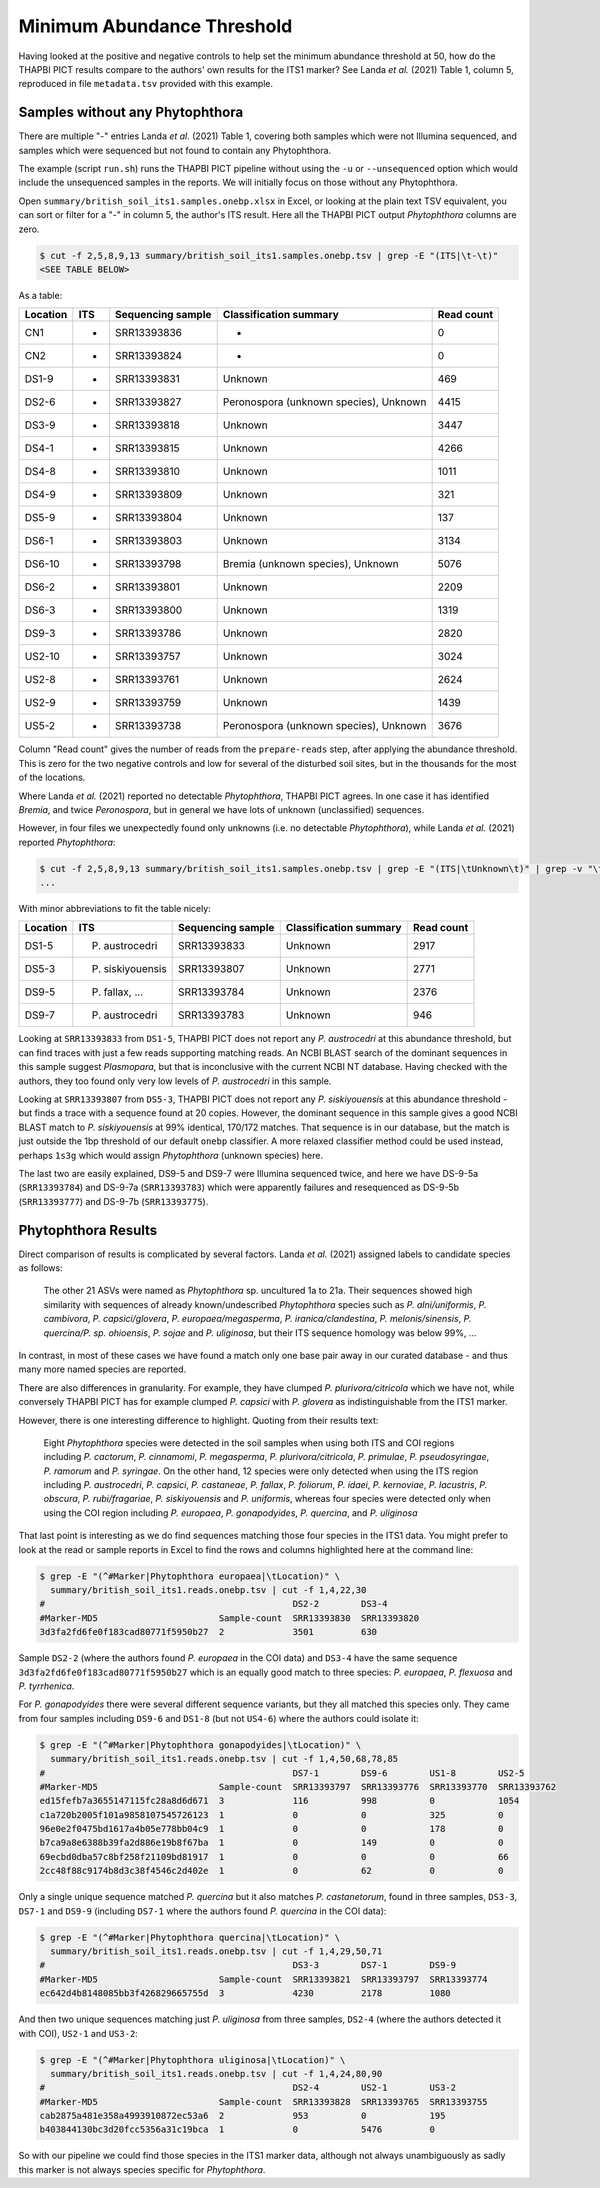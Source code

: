 Minimum Abundance Threshold
===========================

Having looked at the positive and negative controls to help set the minimum
abundance threshold at 50, how do the THAPBI PICT results compare to the
authors' own results for the ITS1 marker? See Landa *et al.* (2021) Table 1,
column 5, reproduced in file ``metadata.tsv`` provided with this example.

Samples without any Phytophthora
--------------------------------

There are multiple "-" entries Landa *et al.* (2021) Table 1, covering both
samples which were not Illumina sequenced, and samples which were sequenced
but not found to contain any Phytophthora.

The example (script ``run.sh``) runs the THAPBI PICT pipeline without using
the ``-u`` or ``--unsequenced`` option which would include the unsequenced
samples in the reports. We will initially focus on those without any
Phytophthora.

Open ``summary/british_soil_its1.samples.onebp.xlsx`` in Excel, or looking at
the plain text TSV equivalent, you can sort or filter for a "-" in column 5,
the author's ITS result. Here all the THAPBI PICT output *Phytophthora*
columns are zero.

.. code:: console

    $ cut -f 2,5,8,9,13 summary/british_soil_its1.samples.onebp.tsv | grep -E "(ITS|\t-\t)"
    <SEE TABLE BELOW>

As a table:

======== === ================= ====================================== ==========
Location ITS Sequencing sample Classification summary                 Read count
======== === ================= ====================================== ==========
CN1      -   SRR13393836       -                                      0
CN2      -   SRR13393824       -                                      0
DS1-9    -   SRR13393831       Unknown                                469
DS2-6    -   SRR13393827       Peronospora (unknown species), Unknown 4415
DS3-9    -   SRR13393818       Unknown                                3447
DS4-1    -   SRR13393815       Unknown                                4266
DS4-8    -   SRR13393810       Unknown                                1011
DS4-9    -   SRR13393809       Unknown                                321
DS5-9    -   SRR13393804       Unknown                                137
DS6-1    -   SRR13393803       Unknown                                3134
DS6-10   -   SRR13393798       Bremia (unknown species), Unknown      5076
DS6-2    -   SRR13393801       Unknown                                2209
DS6-3    -   SRR13393800       Unknown                                1319
DS9-3    -   SRR13393786       Unknown                                2820
US2-10   -   SRR13393757       Unknown                                3024
US2-8    -   SRR13393761       Unknown                                2624
US2-9    -   SRR13393759       Unknown                                1439
US5-2    -   SRR13393738       Peronospora (unknown species), Unknown 3676
======== === ================= ====================================== ==========

Column "Read count" gives the number of reads from the ``prepare-reads`` step,
after applying the abundance threshold. This is zero for the two negative
controls and low for several of the disturbed soil sites, but in the thousands
for the most of the locations.

Where Landa *et al.* (2021) reported no detectable *Phytophthora*, THAPBI PICT
agrees. In one case it has identified *Bremia*, and twice *Peronospora*, but
in general we have lots of unknown (unclassified) sequences.

However, in four files we unexpectedly found only unknowns (i.e. no detectable
*Phytophthora*), while Landa *et al.* (2021) reported *Phytophthora*:

.. code:: console

    $ cut -f 2,5,8,9,13 summary/british_soil_its1.samples.onebp.tsv | grep -E "(ITS|\tUnknown\t)" | grep -v "\t-\t"
    ...

With minor abbreviations to fit the table nicely:

======== ================ ================= ====================== ==========
Location ITS              Sequencing sample Classification summary Read count
======== ================ ================= ====================== ==========
DS1-5    P. austrocedri   SRR13393833       Unknown                2917
DS5-3    P. siskiyouensis SRR13393807       Unknown                2771
DS9-5    P. fallax, ...   SRR13393784       Unknown                2376
DS9-7    P. austrocedri   SRR13393783       Unknown                946
======== ================ ================= ====================== ==========

Looking at ``SRR13393833`` from ``DS1-5``, THAPBI PICT does not report any
*P. austrocedri* at this abundance threshold, but can find traces with just a
few reads supporting matching reads. An NCBI BLAST search of the dominant
sequences in this sample suggest *Plasmopara*, but that is inconclusive with
the current NCBI NT database. Having checked with the authors, they too found
only very low levels of *P. austrocedri* in this sample.

Looking at ``SRR13393807`` from ``DS5-3``, THAPBI PICT does not report any
*P. siskiyouensis* at this abundance threshold - but finds a trace with a
sequence found at 20 copies. However, the dominant sequence in this sample
gives a good NCBI BLAST match to *P. siskiyouensis* at 99% identical, 170/172
matches. That sequence is in our database, but the match is just outside the
1bp threshold of our default ``onebp`` classifier. A more relaxed classifier
method could be used instead, perhaps ``1s3g`` which would assign
*Phytophthora* (unknown species) here.

The last two are easily explained, DS9-5 and DS9-7 were Illumina sequenced
twice, and here we have DS-9-5a (``SRR13393784``) and DS-9-7a
(``SRR13393783``) which were apparently failures and resequenced as DS-9-5b
(``SRR13393777``) and DS-9-7b (``SRR13393775``).

Phytophthora Results
--------------------

Direct comparison of results is complicated by several factors. Landa *et al.*
(2021) assigned labels to candidate species as follows:

    The other 21 ASVs were named as *Phytophthora* sp. uncultured 1a to 21a.
    Their sequences showed high similarity with sequences of already
    known/undescribed *Phytophthora* species such as *P. alni/uniformis*,
    *P. cambivora*, *P. capsici/glovera*, *P. europaea/megasperma*,
    *P. iranica/clandestina*, *P. melonis/sinensis*, *P. quercina/P. sp.
    ohioensis*, *P. sojae* and *P. uliginosa*, but their ITS sequence homology
    was below 99%, ...

In contrast, in most of these cases we have found a match only one base pair
away in our curated database - and thus many more named species are reported.

There are also differences in granularity. For example, they have clumped
*P. plurivora/citricola* which we have not, while conversely THAPBI PICT has
for example clumped *P. capsici* with *P. glovera* as indistinguishable from
the ITS1 marker.

However, there is one interesting difference to highlight. Quoting from their
results text:

    Eight *Phytophthora* species were detected in the soil samples when using
    both ITS and COI regions including *P. cactorum*, *P. cinnamomi*,
    *P. megasperma*, *P. plurivora/citricola*, *P. primulae*,
    *P. pseudosyringae*, *P. ramorum* and *P. syringae*. On the other hand,
    12 species were only detected when using the ITS region including
    *P. austrocedri*, *P. capsici*, *P. castaneae*, *P. fallax*,
    *P. foliorum*, *P. idaei*, *P. kernoviae*, *P. lacustris*, *P. obscura*,
    *P. rubi/fragariae*, *P. siskiyouensis* and *P. uniformis*, whereas four
    species were detected only when using the COI region including
    *P. europaea*, *P. gonapodyides*, *P. quercina*, and *P. uliginosa*

That last point is interesting as we do find sequences matching those four
species in the ITS1 data. You might prefer to look at the read or sample
reports in Excel to find the rows and columns highlighted here at the command
line:

.. code:: console

    $ grep -E "(^#Marker|Phytophthora europaea|\tLocation)" \
      summary/british_soil_its1.reads.onebp.tsv | cut -f 1,4,22,30
    #                                               DS2-2        DS3-4
    #Marker-MD5                       Sample-count  SRR13393830  SRR13393820
    3d3fa2fd6fe0f183cad80771f5950b27  2             3501         630


Sample ``DS2-2`` (where the authors found *P. europaea* in the COI data) and
``DS3-4`` have the same sequence ``3d3fa2fd6fe0f183cad80771f5950b27`` which
is an equally good match to three species: *P. europaea*, *P. flexuosa* and
*P. tyrrhenica*.

For *P. gonapodyides* there were several different sequence variants, but they
all matched this species only. They came from four samples including ``DS9-6``
and ``DS1-8`` (but not ``US4-6``) where the authors could isolate it:

.. code:: console

    $ grep -E "(^#Marker|Phytophthora gonapodyides|\tLocation)" \
      summary/british_soil_its1.reads.onebp.tsv | cut -f 1,4,50,68,78,85
    #                                               DS7-1        DS9-6        US1-8        US2-5
    #Marker-MD5                       Sample-count  SRR13393797  SRR13393776  SRR13393770  SRR13393762
    ed15fefb7a3655147115fc28a8d6d671  3             116          998          0            1054
    c1a720b2005f101a9858107545726123  1             0            0            325          0
    96e0e2f0475bd1617a4b05e778bb04c9  1             0            0            178          0
    b7ca9a8e6388b39fa2d886e19b8f67ba  1             0            149          0            0
    69ecbd0dba57c8bf258f21109bd81917  1             0            0            0            66
    2cc48f88c9174b8d3c38f4546c2d402e  1             0            62           0            0


Only a single unique sequence matched *P. quercina* but it also matches
*P. castanetorum*, found in three samples, ``DS3-3``, ``DS7-1`` and ``DS9-9``
(including ``DS7-1`` where the authors found *P. quercina* in the COI data):

.. code:: console

    $ grep -E "(^#Marker|Phytophthora quercina|\tLocation)" \
      summary/british_soil_its1.reads.onebp.tsv | cut -f 1,4,29,50,71
    #                                               DS3-3        DS7-1        DS9-9
    #Marker-MD5                       Sample-count  SRR13393821  SRR13393797  SRR13393774
    ec642d4b8148085bb3f426829665755d  3             4230         2178         1080


And then two unique sequences matching just *P. uliginosa* from three samples,
``DS2-4`` (where the authors detected it with COI), ``US2-1`` and ``US3-2``:

.. code:: console

    $ grep -E "(^#Marker|Phytophthora uliginosa|\tLocation)" \
      summary/british_soil_its1.reads.onebp.tsv | cut -f 1,4,24,80,90
    #                                               DS2-4        US2-1        US3-2
    #Marker-MD5                       Sample-count  SRR13393828  SRR13393765  SRR13393755
    cab2875a481e358a4993910872ec53a6  2             953          0            195
    b403844130bc3d20fcc5356a31c19bca  1             0            5476         0

So with our pipeline we could find those species in the ITS1 marker data,
although not always unambiguously as sadly this marker is not always species
specific for *Phytophthora*.
